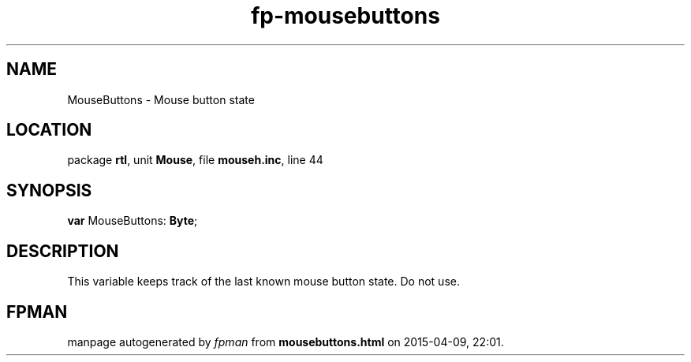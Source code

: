 .\" file autogenerated by fpman
.TH "fp-mousebuttons" 3 "2014-03-14" "fpman" "Free Pascal Programmer's Manual"
.SH NAME
MouseButtons - Mouse button state
.SH LOCATION
package \fBrtl\fR, unit \fBMouse\fR, file \fBmouseh.inc\fR, line 44
.SH SYNOPSIS
\fBvar\fR MouseButtons: \fBByte\fR;

.SH DESCRIPTION
This variable keeps track of the last known mouse button state. Do not use.


.SH FPMAN
manpage autogenerated by \fIfpman\fR from \fBmousebuttons.html\fR on 2015-04-09, 22:01.

